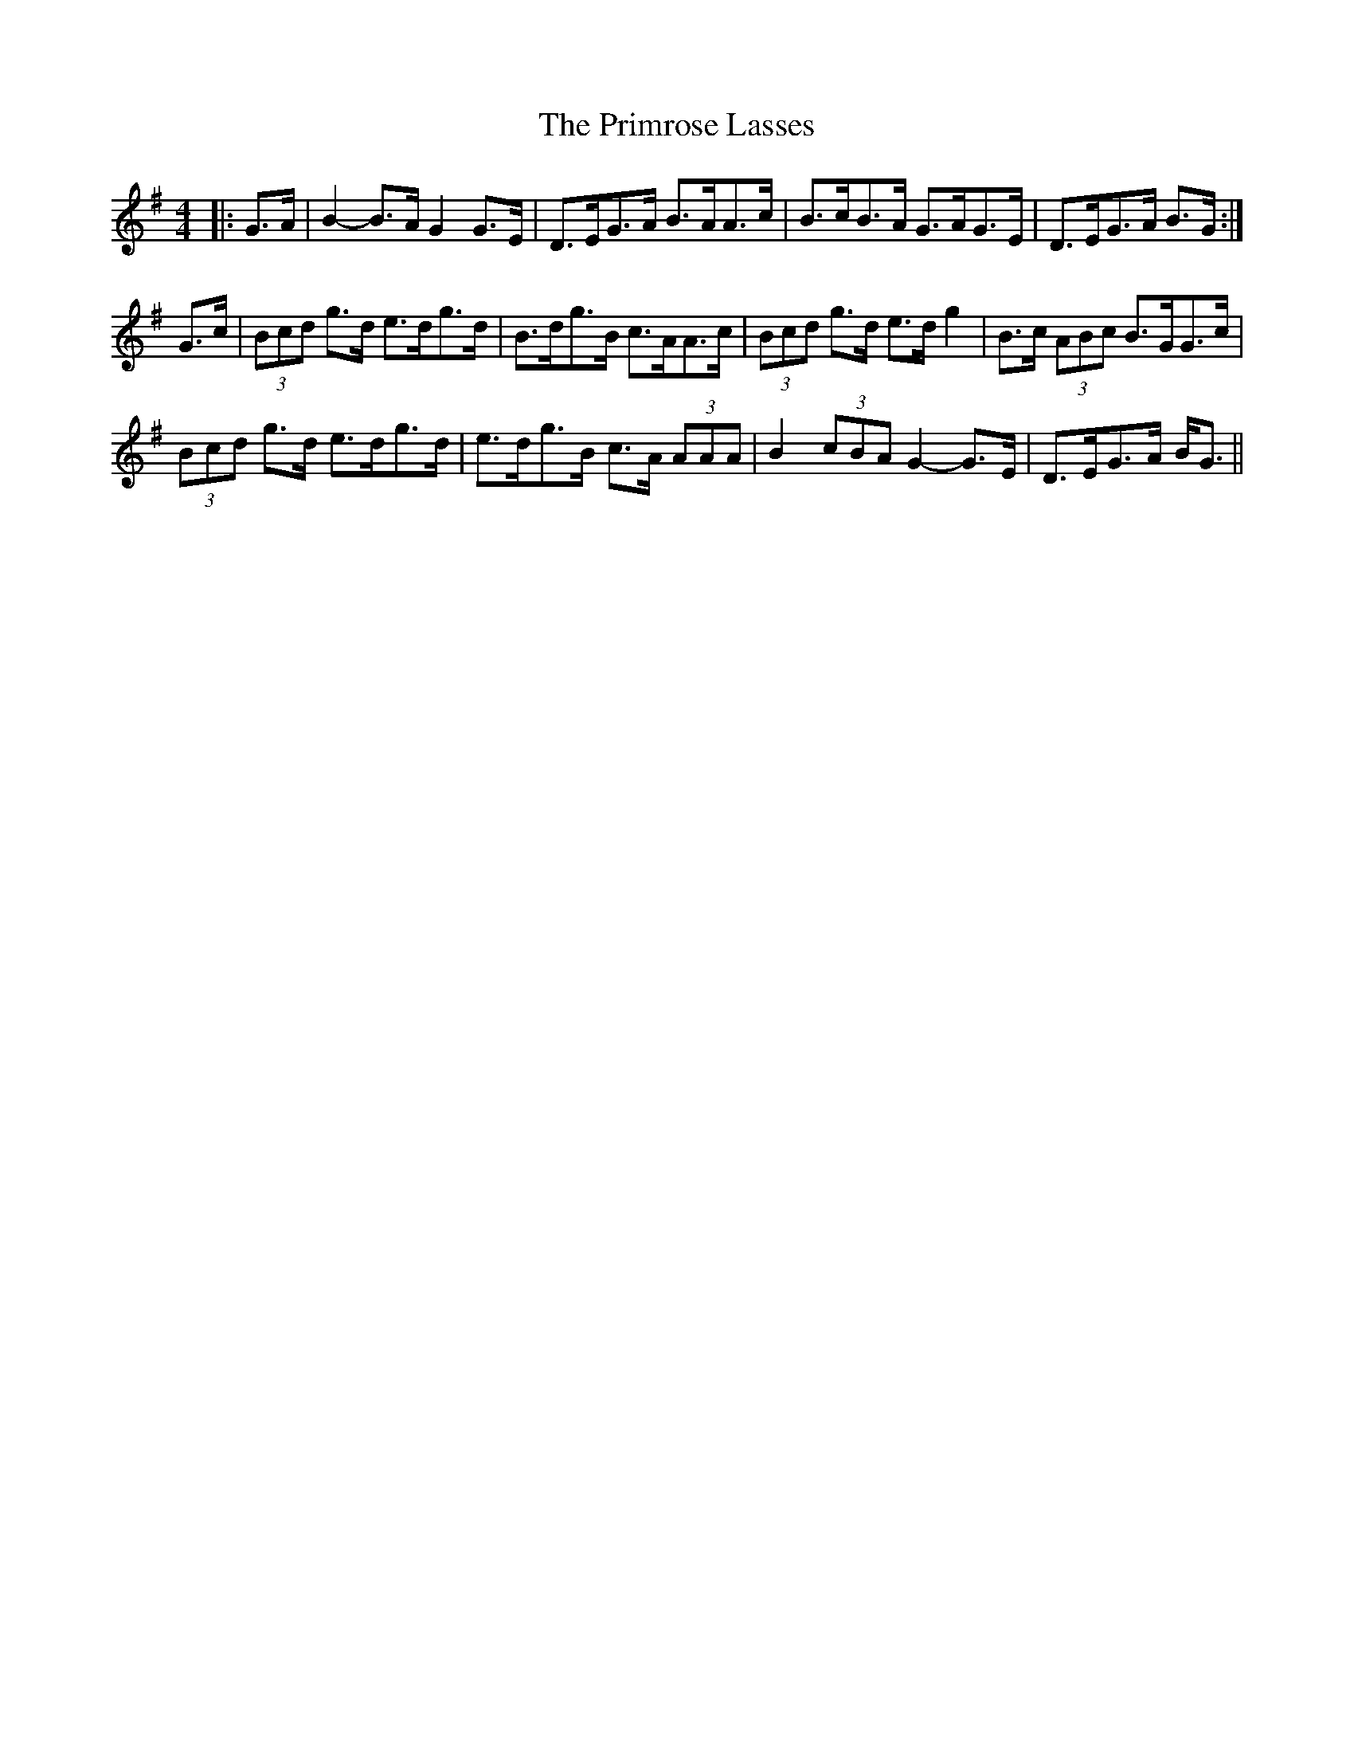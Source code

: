 X: 33078
T: Primrose Lasses, The
R: strathspey
M: 4/4
K: Gmajor
|:G>A|B2- B>A G2 G>E|D>EG>A B>AA>c|B>cB>A G>AG>E|D>EG>A B>G:|
G>c|(3Bcd g>d e>dg>d|B>dg>B c>AA>c|(3Bcd g>d e>d g2|B>c (3ABc B>GG>c|
(3Bcd g>d e>dg>d|e>dg>B c>A (3AAA|B2 (3cBA G2- G>E|D>EG>A B<G||

